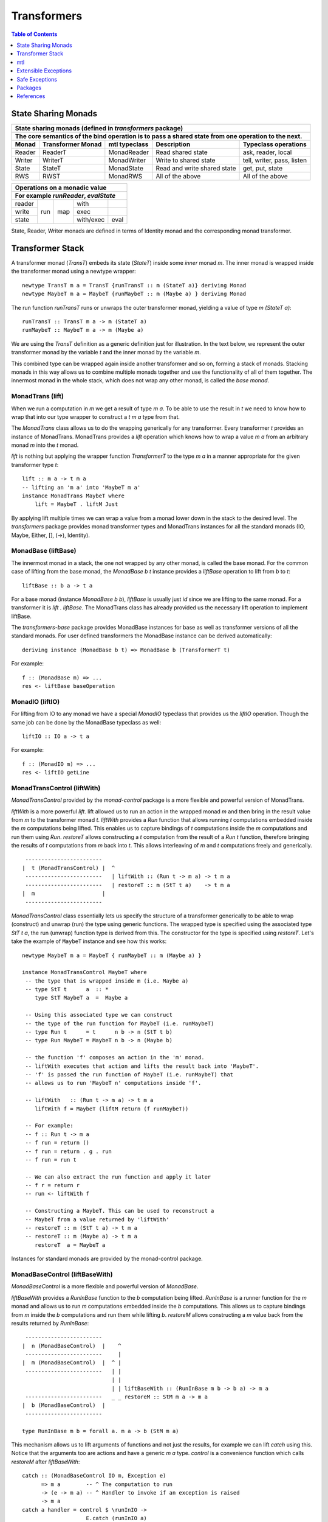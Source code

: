 Transformers
============

.. contents:: Table of Contents
   :depth: 1

State Sharing Monads
--------------------

+-------------------------------------------------------------------------------------------------+
| State sharing monads (defined in `transformers` package)                                        |
+-------------------------------------------------------------------------------------------------+
| The core semantics of the bind operation is to pass a shared state from one                     |
| operation to the next.                                                                          |
+--------+-------------+---------------+-----------------------------+----------------------------+
| Monad  | Transformer | mtl typeclass | Description                 | Typeclass operations       |
|        | Monad       |               |                             |                            |
+========+=============+===============+=============================+============================+
| Reader | ReaderT     | MonadReader   | Read shared state           | ask, reader, local         |
+--------+-------------+---------------+-----------------------------+----------------------------+
| Writer | WriterT     | MonadWriter   | Write to shared state       | tell, writer, pass, listen |
+--------+-------------+---------------+-----------------------------+----------------------------+
| State  | StateT      | MonadState    | Read and write shared state | get, put, state            |
+--------+-------------+---------------+-----------------------------+----------------------------+
| RWS    | RWST        | MonadRWS      | All of the above            | All of the above           |
+--------+-------------+---------------+-----------------------------+----------------------------+

+---------------------------------------+
| Operations on a monadic value         |
+---------------------------------------+
| For example `runReader`, `evalState`  |
+========+=====+=====+===========+======+
| reader | run | map | with      |      |
+--------+     |     +-----------+------+
| write  |     |     | exec      |      |
+--------+     |     +-----------+------+
| state  |     |     | with/exec | eval |
+--------+-----+-----+-----------+------+

State, Reader, Writer monads are defined in terms of Identity monad and the
corresponding monad transformer.

Transformer Stack
-----------------

A transformer monad (`TransT`) embeds its state (`StateT`) inside some `inner`
monad `m`.  The inner monad is wrapped inside the transformer monad using a
newtype wrapper::

  newtype TransT m a = TransT {runTransT :: m (StateT a)} deriving Monad
  newtype MaybeT m a = MaybeT {runMaybeT :: m (Maybe a) } deriving Monad

The run function `runTransT` runs or unwraps the outer transformer monad,
yielding a value of type `m (StateT a)`::

  runTransT :: TransT m a -> m (StateT a)
  runMaybeT :: MaybeT m a -> m (Maybe a)

We are using the `TransT` definition as a generic definition just for
illustration. In the text below, we represent the outer transformer monad by
the variable `t` and the inner monad by the variable `m`.

.. image:: https://github.com/harendra-kumar/concise-haskell-diagrams/blob/master/transformers/transformer.png

This combined type can be wrapped again inside another transformer  and so on,
forming a stack of monads. Stacking monads in this way allows us to combine
multiple monads together and use the functionality of all of them together.
The innermost monad in the whole stack, which does not wrap any other monad, is
called the `base monad`.

.. image:: https://github.com/harendra-kumar/concise-haskell-diagrams/blob/master/transformers/transformer-stack2.png

MonadTrans (lift)
~~~~~~~~~~~~~~~~~

When we run a computation in `m` we get a result of type `m a`. To be able to
use the result in `t` we need to know how to wrap that into our type wrapper to
construct a `t m a` type from that.

The `MonadTrans` class allows us to do the wrapping generically for any
transformer. Every transformer `t` provides an instance of MonadTrans.
MonadTrans provides a `lift` operation which knows how to wrap a value `m a`
from an arbitrary monad `m` into the `t` monad.

.. image:: https://github.com/harendra-kumar/concise-haskell-diagrams/blob/master/transformers/transformer-lift.png

`lift` is nothing but applying the wrapper function `TransformerT` to the type
`m a` in a manner appropriate for the given transformer type `t`::

  lift :: m a -> t m a
  -- lifting an 'm a' into 'MaybeT m a'
  instance MonadTrans MaybeT where
      lift = MaybeT . liftM Just

By applying lift multiple times we can wrap a value from a monad lower down in
the stack to the desired level.  The `transformers` package provides monad
transformer types and MonadTrans instances for all the standard monads (IO,
Maybe, Either, [], (->), Identity).

.. image:: https://github.com/harendra-kumar/concise-haskell-diagrams/blob/master/transformers/transformer-lift2.png

MonadBase (liftBase)
~~~~~~~~~~~~~~~~~~~~

The innermost monad in a stack, the one not wrapped by any other monad, is
called the base monad. For the common case of lifting from the base monad, the
`MonadBase b t` instance provides a `liftBase` operation to lift from `b` to
`t`::

  liftBase :: b a -> t a

.. image:: https://github.com/harendra-kumar/concise-haskell-diagrams/blob/master/transformers/transformer-base-lift2.png

For a base monad (instance `MonadBase b b`), `liftBase` is usually just `id`
since we are lifting to the same monad.  For a transformer it is `lift .
liftBase`. The MonadTrans class has already provided us the necessary lift
operation to implement liftBase.

The `transformers-base` package provides MonadBase instances for base as well
as transformer versions of all the standard monads. For user defined
transformers the MonadBase instance can be derived automatically::

  deriving instance (MonadBase b t) => MonadBase b (TransformerT t)

For example::

  f :: (MonadBase m) => ...
  res <- liftBase baseOperation

MonadIO (liftIO)
~~~~~~~~~~~~~~~~

For lifting from IO to any monad we have a special `MonadIO` typeclass that
provides us the `liftIO` operation. Though the same job can be done by the
MonadBase typeclass as well::

    liftIO :: IO a -> t a

.. image:: https://github.com/harendra-kumar/concise-haskell-diagrams/blob/master/transformers/transformer-io-lift2.png

For example::

  f :: (MonadIO m) => ...
  res <- liftIO getLine

MonadTransControl (liftWith)
~~~~~~~~~~~~~~~~~~~~~~~~~~~~

`MonadTransControl` provided by the `monad-control` package is a more flexible
and powerful version of MonadTrans.

`liftWith` is a more powerful `lift`. lift allowed us to run an action in the
wrapped monad `m` and then bring in the result value from `m` to the
transformer monad `t`.  `liftWith` provides a `Run` function that allows
running `t` computations embedded inside the `m` computations being lifted.
This enables us to capture bindings of `t` computations inside the `m`
computations and run them using `Run`.  `restoreT` allows constructing a `t`
computation from the result of a `Run t` function, therefore bringing the
results of `t` computations from `m` back into `t`. This allows interleaving of
`m` and `t` computations freely and generically.

::

   ------------------------
  |  t (MonadTransControl) |  ^
   ------------------------   | liftWith :: (Run t -> m a) -> t m a
   ------------------------   | restoreT :: m (StT t a)    -> t m a
  |  m                     |
   ------------------------

`MonadTransControl` class essentially lets us specify the structure of a
transformer generically to be able to wrap (construct) and unwrap (run) the
type using generic functions. The wrapped type is specified using the
associated type `StT t a`, the run (unwrap) function type is derived from this.
The constructor for the type is specified using `restoreT`.  Let's take the
example of ``MaybeT`` instance and see how this works::

  newtype MaybeT m a = MaybeT { runMaybeT :: m (Maybe a) }

  instance MonadTransControl MaybeT where
   -- the type that is wrapped inside m (i.e. Maybe a)
   -- type StT t      a  :: *
      type StT MaybeT a  =  Maybe a

   -- Using this associated type we can construct
   -- the type of the run function for MaybeT (i.e. runMaybeT)
   -- type Run t      = t      n b -> n (StT t b)
   -- type Run MaybeT = MaybeT n b -> n (Maybe b)

   -- the function 'f' composes an action in the 'm' monad.
   -- liftWith executes that action and lifts the result back into 'MaybeT'.
   -- 'f' is passed the run function of MaybeT (i.e. runMaybeT) that
   -- allows us to run 'MaybeT n' computations inside 'f'.

   -- liftWith   :: (Run t -> m a) -> t m a
      liftWith f = MaybeT (liftM return (f runMaybeT))

   -- For example:
   -- f :: Run t -> m a
   -- f run = return ()
   -- f run = return . g . run
   -- f run = run t

   -- We can also extract the run function and apply it later
   -- f r = return r
   -- run <- liftWith f

   -- Constructing a MaybeT. This can be used to reconstruct a
   -- MaybeT from a value returned by 'liftWith'
   -- restoreT :: m (StT t a) -> t m a
   -- restoreT :: m (Maybe a) -> t m a
      restoreT  a = MaybeT a

Instances for standard monads are provided by the monad-control package.

MonadBaseControl (liftBaseWith)
~~~~~~~~~~~~~~~~~~~~~~~~~~~~~~~

`MonadBaseControl` is a more flexible and powerful version of `MonadBase`.

`liftBaseWith` provides a `RunInBase` function to the `b` computation being
lifted. `RunInBase` is a runner function for the `m` monad and allows us to run
`m` computations embedded inside the `b` computations. This allows us to
capture bindings from `m` inside the `b` computations and run them while
lifting `b`. `restoreM` allows constructing a `m` value back from the results
returned by `RunInBase`::

   ------------------------
  |  n (MonadBaseControl)  |    ^
   ------------------------     |
  |  m (MonadBaseControl)  |  ^ |
   ------------------------   | |
                              | |
                              | | liftBaseWith :: (RunInBase m b -> b a) -> m a
   ------------------------   _ _ restoreM :: StM m a -> m a
  |  b (MonadBaseControl)  |
   ------------------------

  type RunInBase m b = forall a. m a -> b (StM m a)

This mechanism allows us to lift arguments of functions and not just the
results, for example we can lift `catch` using this. Notice that the arguments
too are actions and have a generic `m a` type. `control` is a convenience
function which calls `restoreM` after `liftBaseWith`::

  catch :: (MonadBaseControl IO m, Exception e)
        => m a        -- ^ The computation to run
        -> (e -> m a) -- ^ Handler to invoke if an exception is raised
        -> m a
  catch a handler = control $ \runInIO ->
                      E.catch (runInIO a)
                              (\e -> runInIO $ handler e)

Instances for standard monads are provided by the monad-control package.

MonadTransUnlift
~~~~~~~~~~~~~~~~

MonadBaseUnlift
~~~~~~~~~~~~~~~

Summary
~~~~~~~

+--------------------------------------------------------------------------------------------+
| Summary of lifting operations in a transformer stack                                       |
+--------------+-------------------+---------------+-----------------------------------------+
| Package      | Typeclass         | Operations    | Description                             |
+==============+===================+===============+=========================================+
| base         | MonadIO           | liftIO        | lift a computation from the IO monad    |
+--------------+-------------------+---------------+-----------------------------------------+
| transformers | MonadTrans        | lift          | lift from the argument monad to the     |
|              |                   |               | result monad                            |
+--------------+-------------------+---------------+-----------------------------------------+
| transformers-| MonadBase         | liftBase      | lift a computation from the base monad  |
| base         |                   |               |                                         |
+--------------+-------------------+---------------+-----------------------------------------+
| monad-control| MonadTransControl | liftWith,     | lift carrying the state of current monad|
|              |                   | restoreT      | restoreT can restore the state.         |
|              +-------------------+---------------+-----------------------------------------+
|              | MonadBaseControl  | liftBaseWith, | lift base with state                    |
|              |                   | restoreM      |                                         |
+--------------+-------------------+---------------+-----------------------------------------+
| monad-unlift | MonadTransUnlift  | askUnlift,    |                                         |
|              |                   | askRun        |                                         |
|              +-------------------+---------------+-----------------------------------------+
|              | MonadBaseUnlift   | askUnliftBase,|                                         |
|              |                   | askRunBase    |                                         |
+--------------+-------------------+---------------+-----------------------------------------+

mtl
---

`mtl` is a convenience add-on on top of the `transformers` package. It extends
transformers so that you do not have to lift operations explicitly.

It provides classes for each monad like `MonadReader`, `MonadWriter`,
`MonadState`.  Each monad is made an instance of all other monad classes
therefore providing functions of all from any of the monad. The functions are
defined as lifted using the lift operations from the transformers library.
Therefore mtl adds the convenience of not having to lift operations yourself.

Any monad which implements the `MonadReader` class can use operations from a
reader buried somewhere down the transformer stack without explicit lifting.
For example we can just use the `ask` operation and it will retrieve the
environment of a reader somewhere down in the stack.

Provide an example class here.

Extensible Exceptions
---------------------

* https://hackage.haskell.org/package/exceptions Extensible optionally-pure
  exceptions

* MonadThrow throwM
* MonadCatch catch
* MonadMask mask

Safe Exceptions
---------------

Packages
--------

* base
* transformers
* transformers-base
* monad-control
* lifted-base
* lifted-async
* monad-unlift

References
-----------

* https://hackage.haskell.org/package/transformers-0.5.4.0/docs/Control-Monad-Trans-Class.html
* https://www.schoolofhaskell.com/user/jwiegley/monad-control
* http://www.yesodweb.com/book/monad-control
* https://hackage.haskell.org/package/safe-exceptions
* https://github.com/fpco/safe-exceptions/blob/master/COOKBOOK.md
